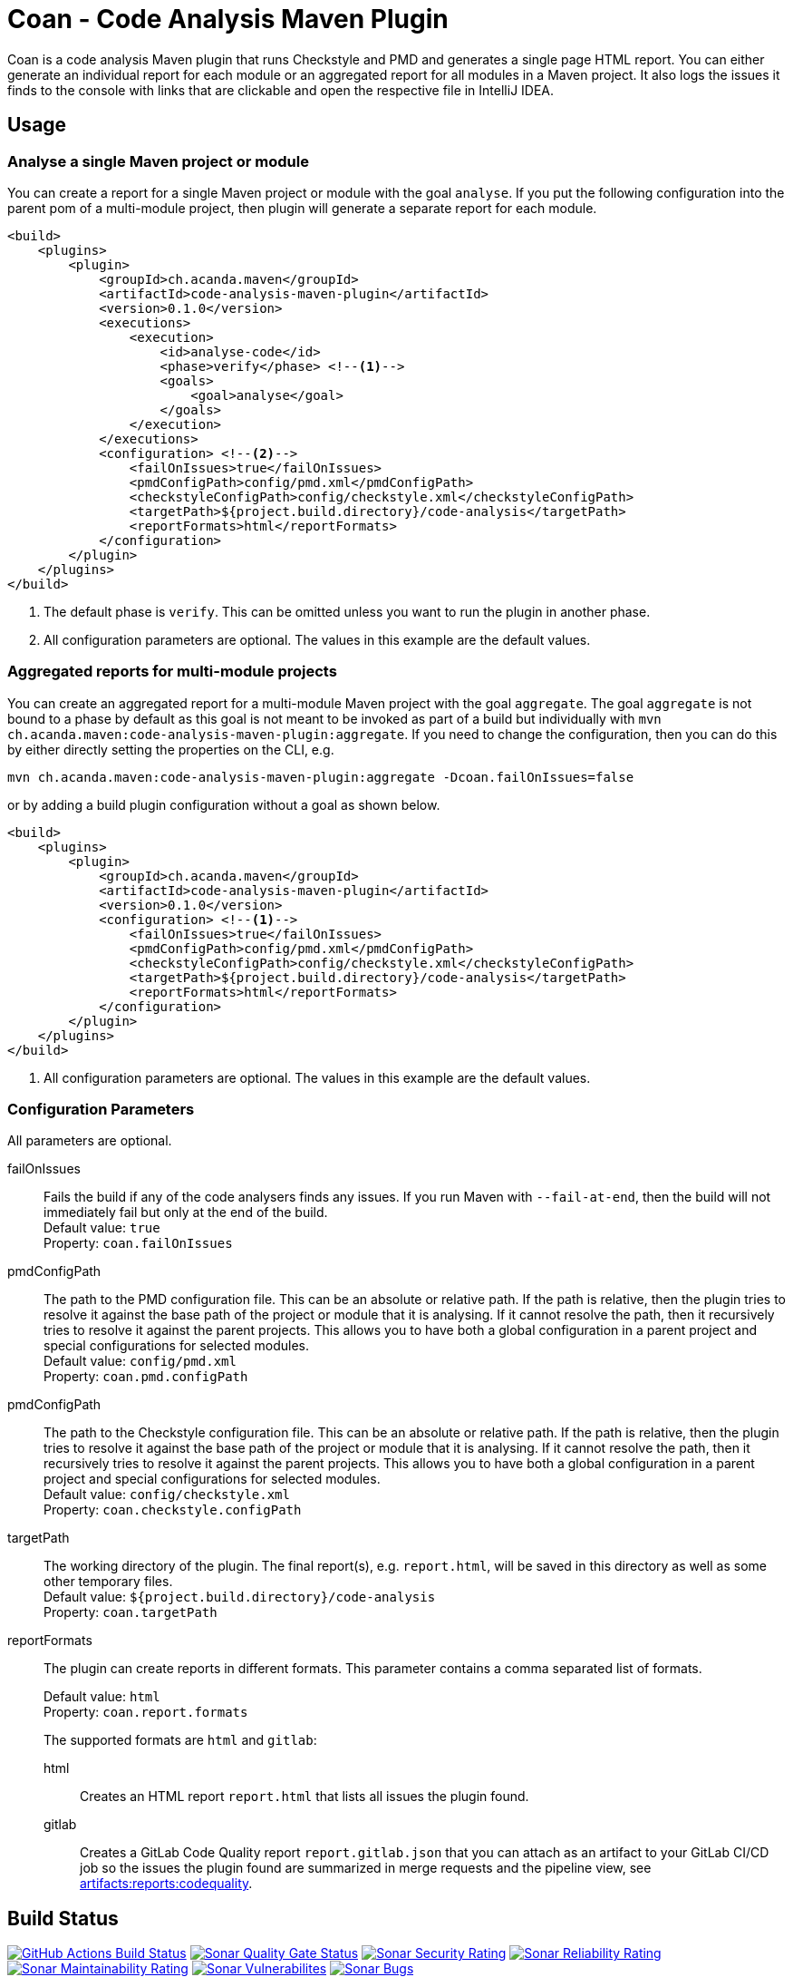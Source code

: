 = Coan - Code Analysis Maven Plugin
:plugin-version: 0.1.0
:idprefix:
:idseparator: -

Coan is a code analysis Maven plugin that runs Checkstyle and PMD and generates a single page HTML report.
You can either generate an individual report for each module or an aggregated report for all modules in a Maven project.
It also logs the issues it finds to the console with links that are clickable and open the respective file in IntelliJ IDEA.


== Usage

=== Analyse a single Maven project or module

You can create a report for a single Maven project or module with the goal `analyse`.
If you put the following configuration into the parent pom of a multi-module project, then plugin will generate a separate report for each module.

[source,xml,subs="attributes+"]
----
<build>
    <plugins>
        <plugin>
            <groupId>ch.acanda.maven</groupId>
            <artifactId>code-analysis-maven-plugin</artifactId>
            <version>{plugin-version}</version>
            <executions>
                <execution>
                    <id>analyse-code</id>
                    <phase>verify</phase> <!--1-->
                    <goals>
                        <goal>analyse</goal>
                    </goals>
                </execution>
            </executions>
            <configuration> <!--2-->
                <failOnIssues>true</failOnIssues>
                <pmdConfigPath>config/pmd.xml</pmdConfigPath>
                <checkstyleConfigPath>config/checkstyle.xml</checkstyleConfigPath>
                <targetPath>${project.build.directory}/code-analysis</targetPath>
                <reportFormats>html</reportFormats>
            </configuration>
        </plugin>
    </plugins>
</build>
----

<1> The default phase is `verify`.
This can be omitted unless you want to run the plugin in another phase.
<2> All configuration parameters are optional.
The values in this example are the default values.

=== Aggregated reports for multi-module projects

You can create an aggregated report for a multi-module Maven project with the goal `aggregate`.
The goal `aggregate` is not bound to a phase by default as this goal is not meant to be invoked as part of a build but individually with `mvn ch.acanda.maven:code-analysis-maven-plugin:aggregate`.
If you need to change the configuration, then you can do this by either directly setting the properties on the CLI, e.g.

[source,bash]
----
mvn ch.acanda.maven:code-analysis-maven-plugin:aggregate -Dcoan.failOnIssues=false
----

or by adding a build plugin configuration without a goal as shown below.

[source,xml,subs="attributes+"]
----
<build>
    <plugins>
        <plugin>
            <groupId>ch.acanda.maven</groupId>
            <artifactId>code-analysis-maven-plugin</artifactId>
            <version>{plugin-version}</version>
            <configuration> <!--1-->
                <failOnIssues>true</failOnIssues>
                <pmdConfigPath>config/pmd.xml</pmdConfigPath>
                <checkstyleConfigPath>config/checkstyle.xml</checkstyleConfigPath>
                <targetPath>${project.build.directory}/code-analysis</targetPath>
                <reportFormats>html</reportFormats>
            </configuration>
        </plugin>
    </plugins>
</build>
----

<1> All configuration parameters are optional.
The values in this example are the default values.

=== Configuration Parameters

All parameters are optional.

failOnIssues::
Fails the build if any of the code analysers finds any issues.
If you run Maven with `--fail-at-end`, then the build will not immediately fail but only at the end of the build. +
Default value: `true` +
Property: `coan.failOnIssues`

pmdConfigPath::
The path to the PMD configuration file.
This can be an absolute or relative path.
If the path is relative, then the plugin tries to resolve it against the base path of the project or module that it is analysing.
If it cannot resolve the path, then it recursively tries to resolve it against the parent projects.
This allows you to have both a global configuration in a parent project and special configurations for selected modules. +
Default value: `config/pmd.xml` +
Property: `coan.pmd.configPath`

pmdConfigPath::
The path to the Checkstyle configuration file.
This can be an absolute or relative path.
If the path is relative, then the plugin tries to resolve it against the base path of the project or module that it is analysing.
If it cannot resolve the path, then it recursively tries to resolve it against the parent projects.
This allows you to have both a global configuration in a parent project and special configurations for selected modules. +
Default value: `config/checkstyle.xml` +
Property: `coan.checkstyle.configPath`

targetPath::
The working directory of the plugin.
The final report(s), e.g. `report.html`, will be saved in this directory as well as some other temporary files. +
Default value: `${project.build.directory}/code-analysis` +
Property: `coan.targetPath`

reportFormats::
The plugin can create reports in different formats.
This parameter contains a comma separated list of formats.
+
Default value: `html` +
Property: `coan.report.formats` +
+
The supported formats are `html` and `gitlab`:

html:::
Creates an HTML report `report.html` that lists all issues the plugin found.
gitlab:::
Creates a GitLab Code Quality report `report.gitlab.json` that you can attach as an artifact to your GitLab CI/CD job so the issues the plugin found are summarized in merge requests and the pipeline view, see https://docs.gitlab.com/ee/ci/yaml/index.html#artifactsreportscodequality[artifacts:reports:codequality].

== Build Status

image:https://github.com/acanda/code-analysis-maven-plugin/actions/workflows/build.yaml/badge.svg["GitHub Actions Build Status",link="https://github.com/acanda/code-analysis-maven-plugin/actions/workflows/build.yaml"]
image:https://sonarcloud.io/api/project_badges/measure?project=acanda_code-analysis-maven-plugin&metric=alert_status["Sonar Quality Gate Status",link="https://sonarcloud.io/dashboard?id=acanda_code-analysis-maven-plugin"]
image:https://sonarcloud.io/api/project_badges/measure?project=acanda_code-analysis-maven-plugin&metric=security_rating["Sonar Security Rating",link="https://sonarcloud.io/component_measures?id=acanda_code-analysis-maven-plugin&metric=Security&view=list"]
image:https://sonarcloud.io/api/project_badges/measure?project=acanda_code-analysis-maven-plugin&metric=reliability_rating["Sonar Reliability Rating",link="https://sonarcloud.io/component_measures?id=acanda_code-analysis-maven-plugin&metric=Reliability&view=list"]
image:https://sonarcloud.io/api/project_badges/measure?project=acanda_code-analysis-maven-plugin&metric=sqale_rating["Sonar Maintainability Rating",link="https://sonarcloud.io/component_measures?id=acanda_code-analysis-maven-plugin&metric=Maintainability&view=list"]
image:https://sonarcloud.io/api/project_badges/measure?project=acanda_code-analysis-maven-plugin&metric=vulnerabilities["Sonar Vulnerabilites",link="https://sonarcloud.io/project/issues?id=acanda_code-analysis-maven-plugin&resolved=false&types=VULNERABILITY"]
image:https://sonarcloud.io/api/project_badges/measure?project=acanda_code-analysis-maven-plugin&metric=bugs["Sonar Bugs",link="https://sonarcloud.io/project/issues?id=acanda_code-analysis-maven-plugin&resolved=false&types=BUG"]

== License

The Code Analysis Maven Plugin is licensed under the http://www.apache.org/licenses/LICENSE-2.0[Apache License, Version 2.0].

